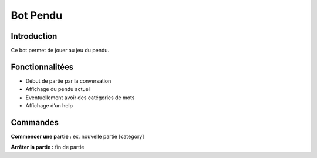 Bot Pendu
=========

Introduction
------------

Ce bot permet de jouer au jeu du pendu.

Fonctionnalitées
----------------

-  Début de partie par la conversation
-  Affichage du pendu actuel
-  Eventuellement avoir des catégories de mots
-  Affichage d’un help

Commandes
---------

**Commencer une partie :** ex. nouvelle partie [category]

**Arrêter la partie :** fin de partie